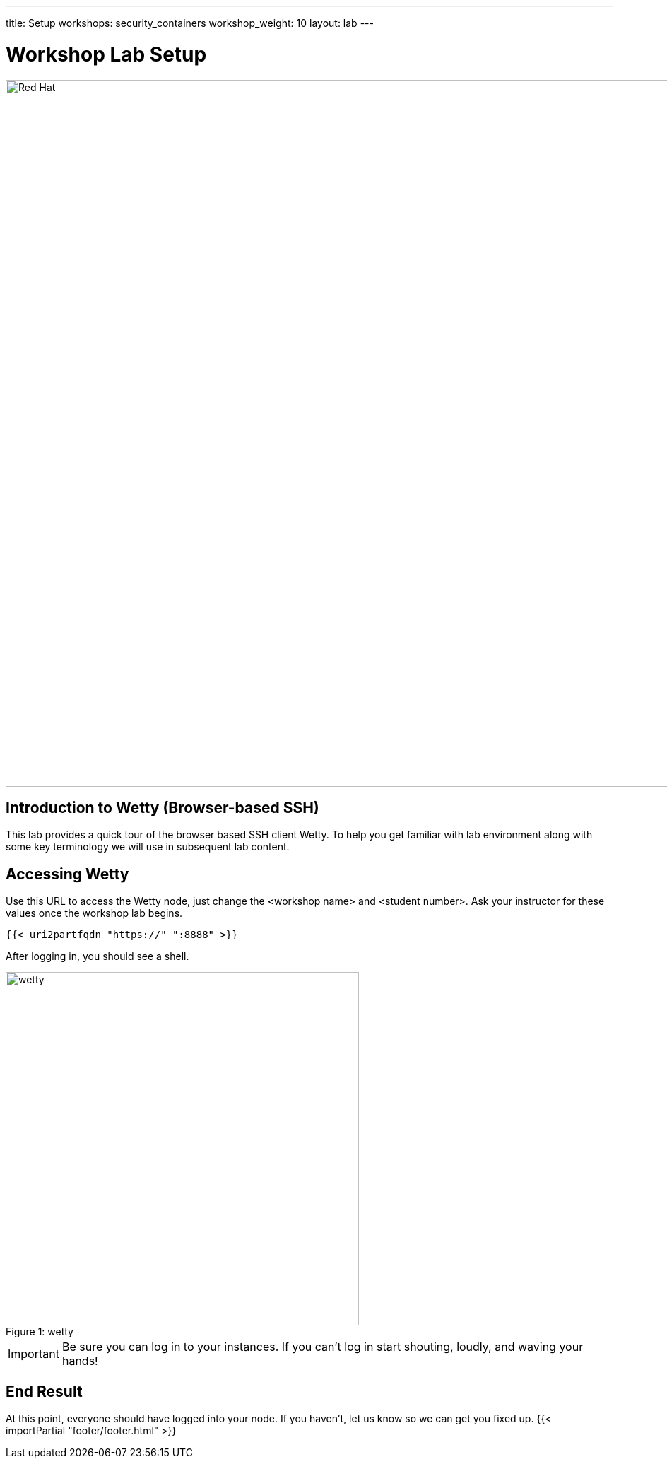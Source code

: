 ---
title: Setup
workshops: security_containers
workshop_weight: 10
layout: lab
---

:icons: font
:source-highlighter: highlight.js
:imagesdir: /workshops/security_containers/images

= Workshop Lab Setup

image::container-lab.001.png['Red Hat', 1000]

== Introduction to Wetty (Browser-based SSH)

This lab provides a quick tour of the browser based SSH client Wetty. To help you get familiar with lab environment along with some key terminology we will use in subsequent lab content.


== Accessing Wetty

Use this URL to access the Wetty node, just change the <workshop name> and <student number>.  Ask your instructor for these values once the workshop lab begins.

[source,bash]
----
{{< uri2partfqdn "https://" ":8888" >}}
----

After logging in, you should see a shell.

image::wetty.png[caption="Figure 1: ", title='wetty', 500]


[IMPORTANT]
Be sure you can log in to your instances.  If you can't log in start shouting, loudly, and waving your hands!


== End Result

At this point, everyone should have logged into your node.  If you haven't, let us know so we can get you fixed up.
{{< importPartial "footer/footer.html" >}}

